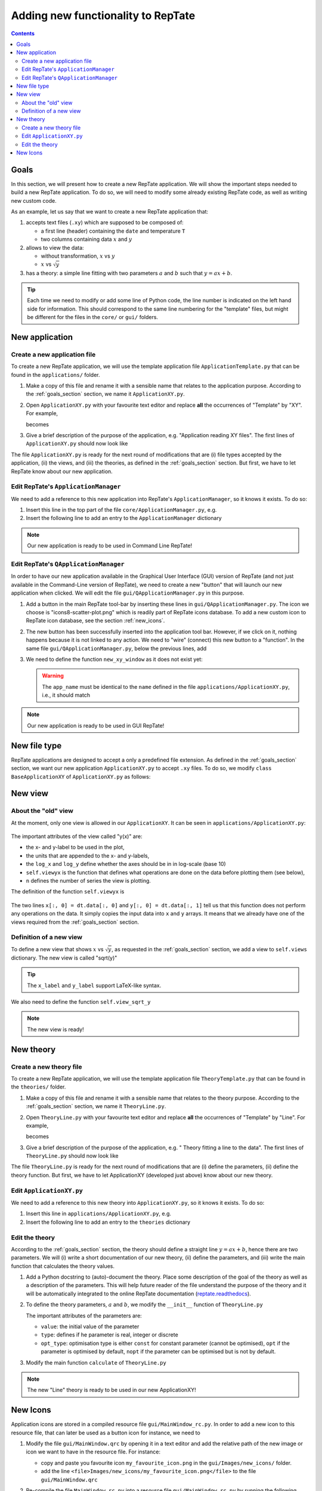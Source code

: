 ===================================
Adding new functionality to RepTate
===================================

.. contents:: Contents
    :local:

.. role:: python(code)
    :language: python

.. _goals_section:

-----
Goals
-----

In this section, we will present how to create a new RepTate application.
We will show the important steps needed to build a new RepTate application.
To do so, we will need to modify some already existing RepTate code, as well
as writing new custom code.

As an example, let us say that we want to create a new RepTate application that:
  
#. accepts text files (``.xy``) which are supposed to be composed of:
   
   - a first line (header) containing the ``date`` and temperature ``T``
   - two columns containing data :math:`x` and :math:`y`

#. allows to view the data:
    
   - without transformation, :math:`x` vs :math:`y`
   - :math:`x` vs :math:`\sqrt{y}`

#. has a theory: a simple line fitting with two parameters :math:`a` and :math:`b` such that
   :math:`y = ax+b`.

.. tip::
    Each time we need to modify or add some line of Python code, the line number is indicated
    on the left hand side for information. 
    This should correspond to the same line numbering for the "template" files, but might
    be different for the files in the ``core/`` or ``gui/`` folders.

---------------
New application
---------------

Create a new application file
-----------------------------

To create a new RepTate application, we will use the template
application file ``ApplicationTemplate.py`` that can be found in the
``applications/`` folder.

#.  Make a copy of this file and rename it with a sensible name that 
    relates to the application purpose. According to the 
    :ref:`goals_section` section, we name it ``ApplicationXY.py``.

#.  Open ``ApplicationXY.py`` with your favourite text editor and
    replace **all** the occurrences of "Template" by "XY". For example, 
    
    .. code-block:: python
       :lineno-start: 46

        class ApplicationTemplate(CmdBase):
    
    becomes

    .. code-block:: python
       :lineno-start: 46

        class ApplicationXY(CmdBase):


#.  Give a brief description of the purpose of the application, 
    e.g. "Application reading XY files".
    The first lines of ``ApplicationXY.py`` should now look like

    .. code-block:: python
       :lineno-start: 33

       """Module ApplicationXY

       Application reading XY files

       """

The file ``ApplicationXY.py`` is ready for the next round of modifications
that are (i) file types accepted by the application, (ii) the views, 
and (iii) the theories, as defined in the :ref:`goals_section` section.
But first, we have to let RepTate know about our new application.

Edit RepTate's ``ApplicationManager``
-------------------------------------

We need to add a reference to this new application into 
RepTate's ``ApplicationManager``, so it knows it exists. To do so:

#.  Insert this line in the top part of the file ``core/ApplicationManager.py``,
    e.g.

    .. code-block:: python
       :lineno-start: 51

       from ApplicationXY import ApplicationXY

#.  Insert the following line to add an entry to the ``ApplicationManager`` dictionary

    .. code-block:: python
       :lineno-start: 104

       self.available_applications[ApplicationXY.name] = ApplicationXY

.. note::
    Our new application is ready to be used in Command Line RepTate!

Edit RepTate's ``QApplicationManager``
--------------------------------------

In order to have our new application available in the Graphical 
User Interface (GUI) version of RepTate (and not just available in the
Command-Line version of RepTate), we need to create a new "button"
that will launch our new application when clicked.
We will edit the file ``gui/QApplicationManager.py`` in this purpose.

#.  Add a button in the main RepTate tool-bar by inserting these lines in 
    ``gui/QApplicationManager.py``. The icon we choose is 
    "icons8-scatter-plot.png" which is readily part of RepTate icons database.
    To add a new custom icon to RepTate icon database, see 
    the section  :ref:`new_icons`.

    .. code-block:: python
       :lineno-start: 100

        # ApplicationXY button
        #choose the button icon
        icon = QIcon(':/Icon8/Images/new_icons/icons8-scatter-plot.png')
        tool_tip = 'XY'  # text that appear on hover
        self.actionXY = QAction(icon, tool_tip, self)
        #insert the new button before the "MWD" button
        self.toolBar.insertAction(self.actionMWD, self.actionXY)

#.  The new button has been successfully inserted into the application tool bar.
    However, if we click on it, nothing happens because it is not linked to any action.
    We need to "wire" (connect) this new button to a "function".
    In the same file ``gui/QApplicationManager.py``, below the previous lines,
    add

    .. code-block:: python
       :lineno-start: 107
        
        #connect button
        self.actionXY.triggered.connect(self.new_xy_window)

#.  We need to define the function ``new_xy_window`` as it does not exist yet:

    .. code-block:: python
       :lineno-start: 352

        def new_xy_window(self):
            """Open a new XY application window
            
            [description]
            """
            app_name = "XY" 
            return self.Qopen_app(app_name,
                                    ':/Icons/Images/new_icons/icons8-scatter-plot.png')

    .. warning::
        The ``app_name`` must be identical to the ``name`` defined
        in the file ``applications/ApplicationXY.py``, i.e., it should match

        .. code-block:: python
            :lineno-start: 46

            class ApplicationXY(CmdBase):
                """[summary]
                
                [description]
                """
                name = 'XY'

.. note:: 
    Our new application is ready to be used in GUI RepTate!


--------------
New file type
--------------

RepTate applications are designed to accept a only a 
predefined file extension. As defined in the :ref:`goals_section` section,
we want our new application ``ApplicationXY.py`` to accept ``.xy`` files.
To do so, we modify ``class BaseApplicationXY`` of ``ApplicationXY.py`` 
as follows:

    .. code-block:: python
       :lineno-start: 53

       extension = "xy"  # drag and drop this extension automatically opens this application

    .. code-block:: python
       :lineno-start: 116

        ftype = TXTColumnFile(
            name='XY data',  # name the type of data
            extension='xy',  # file extension
            description='XY data from XY-experiment',
            col_names=['X', 'Y'],  # name the variables for legend
            basic_file_parameters=['date', 'T'],  # parameter in file header
            col_units=['-', '-'])  # units of X and Y (here none)


---------
New view
---------

About the "old" view
--------------------

At the moment, only one view is allowed in our ``ApplicationXY``. 
It can be seen in ``applications/ApplicationXY.py``:

    .. code-block:: python
       :lineno-start: 96

        # VIEWS
        # set the views that can be selected in the view combobox
        self.views['y(x)'] = View(
            name='y(x)',
            description='y as a function of x',
            x_label='x',
            y_label='y(x)',
            x_units='-',
            y_units='-',
            log_x=False,
            log_y=False,
            view_proc=self.viewyx,
            n=1,
            snames=['y(x)'])

The important attributes of the view called "y(x)" are: 

- the x- and y-label to be used in the plot,
- the units that are appended to the x- and y-labels,
- the ``log_x`` and ``log_y`` define whether the axes should be in
  in log-scale (base 10)
- ``self.viewyx`` is the function that defines what operations
  are done on the data before plotting them (see below),
- ``n`` defines the number of series the view is plotting.

The definition of the function ``self.viewyx`` is 

    .. code-block:: python
       :lineno-start: 138
        
        def viewyx(self, dt, file_parameters):
            """[summary]
            
            [description]
            
            Arguments:
                dt {[type]} -- [description]
                file_parameters {[type]} -- [description]
            
            Returns:
                [type] -- [description]
            """
            x = np.zeros((dt.num_rows, 1))
            y = np.zeros((dt.num_rows, 1))
            x[:, 0] = dt.data[:, 0]
            y[:, 0] = dt.data[:, 1]
            return x, y, True

The two lines ``x[:, 0] = dt.data[:, 0]`` and ``y[:, 0] = dt.data[:, 1]``
tell us that this function does not perform any operations on the data.
It simply copies the input data into ``x`` and ``y`` arrays. It means that 
we already have one of the views required from the :ref:`goals_section` section.

Definition of a new view
------------------------

To define a new view that shows :math:`x` vs :math:`\sqrt{y}`, as 
requested in the :ref:`goals_section` section, we add a view to
``self.views`` dictionary. The new view is called "sqrt(y)"

    .. code-block:: python
       :lineno-start: 111

        self.views['sqrt(y)'] = View(
            name='sqrt(y)',
            description='sqrt(y) as a function of x',
            x_label='x',
            y_label='$y^{1/2}$',
            x_units='-',
            y_units='-',
            log_x=False,
            log_y=False,
            view_proc=self.view_sqrt_y,
            n=1,
            snames=['sqrt(y)'])

.. tip::
    The ``x_label`` and ``y_label`` support LaTeX-like syntax.

We also need to define the function ``self.view_sqrt_y``
    
    .. code-block:: python
       :lineno-start: 169
        
        def view_sqrt_y(self, dt, file_parameters):
            """[summary]
            
            [description]
            
            Arguments:
                dt {[type]} -- [description]
                file_parameters {[type]} -- [description]
            
            Returns:
                [type] -- [description]
            """
            x = np.zeros((dt.num_rows, 1))
            y = np.zeros((dt.num_rows, 1))
            x[:, 0] = dt.data[:, 0]
            y[:, 0] = (dt.data[:, 1])**0.5
            return x, y, True

.. note::
    The new view is ready!

----------
New theory
----------

Create a new theory file
------------------------

To create a new RepTate application, we will use the template
application file ``TheoryTemplate.py`` that can be found in the
``theories/`` folder.

#.  Make a copy of this file and rename it with a sensible name that 
    relates to the theory purpose. According to the 
    :ref:`goals_section` section, we name it ``TheoryLine.py``.

#.  Open ``TheoryLine.py`` with your favourite text editor and
    replace **all** the occurrences of "Template" by "Line". For example, 
    
    .. code-block:: python
       :lineno-start: 46

        class TheoryTemplate(CmdBase):
    
    becomes

    .. code-block:: python
       :lineno-start: 46

        class TheoryLine(CmdBase):

#.  Give a brief description of the purpose of the application, 
    e.g. " Theory fitting a line to the data".
    The first lines of ``TheoryLine.py`` should now look like

    .. code-block:: python
       :lineno-start: 33

       """Module TheoryLine

       Theory fitting a line to the data

       """

The file ``TheoryLine.py`` is ready for the next round of modifications
that are (i) define the parameters, (ii) define the theory function.
But first, we have to let ApplicationXY (developed just above) know about 
our new theory.

Edit ``ApplicationXY.py``
-------------------------------------

We need to add a reference to this new theory into 
``ApplicationXY.py``, so it knows it exists. To do so:

#.  Insert this line in ``applications/ApplicationXY.py``,
    e.g.

    .. code-block:: python
       :lineno-start: 92

        from TheoryLine import TheoryLine

#.  Insert the following line to add an entry to the ``theories`` dictionary

    .. code-block:: python
       :lineno-start: 144

        self.theories[TheoryLine.thname] = TheoryLine

Edit the theory 
---------------
According to the :ref:`goals_section` section, the theory should define a straight line
:math:`y=ax+b`, hence there are two parameters. We will (i) write a short documentation of
our new theory, (ii) define the parameters, and (iii) write the main function that
calculates the theory values.
  
#.  Add a Python docstring to (auto)-document the theory. Place some description of the goal of the theory
    as well as a description of the parameters. This will help future reader of the file understand
    the purpose of the theory and it will be automatically integrated to the
    online RepTate documentation (`reptate.readthedocs <http://reptate.readthedocs.io/>`_).

    .. code-block:: python
       :lineno-start: 46

        class TheoryLine(CmdBase):
            """Fit a straigth line. 
            
            * **Function**
                .. math::
                    y = a x + b
            
            * **Parameters**
            - :math:`a`: slope of the line
            - :math:`b`: the :math:`y`:-intercept

            """

#.  To define the theory parameters, :math:`a` and :math:`b`, we modify the
    ``__init__`` function of ``TheoryLine.py``

    .. code-block:: python
       :lineno-start: 101

        self.parameters['a'] = Parameter(
            name='a',
            value=1,
            description='parameter a',
            type=ParameterType.real,
            opt_type=OptType.opt)
        self.parameters['b'] = Parameter(
            name='b',
            value=0,
            description='parameter b',
            type=ParameterType.real,
            opt_type=OptType.opt)
    
    The important attributes of the parameters are:
    
    - ``value``: the initial value of the parameter
    - ``type``: defines if he parameter is real, integer or discrete
    - ``opt_type``: optimisation type is either ``const`` for constant parameter
      (cannot be optimised),
      ``opt`` if the parameter is optimised by default, 
      ``nopt`` if the parameter can
      be optimised but is not by default.


#.  Modify the main function ``calculate`` of ``TheoryLine.py``

    .. code-block:: python
       :lineno-start: 145

        ft = f.data_table
        tt = self.tables[f.file_name_short]
        tt.num_columns = ft.num_columns
        tt.num_rows = ft.num_rows
        tt.data = np.zeros((tt.num_rows, tt.num_columns))
        a = self.parameters['a'].value
        b = self.parameters['b'].value
        tt.data[:, 0] = ft.data[:, 0]  # x values
        tt.data[:, 1] = a * ft.data[:, 0] + b  # y values

.. note::
    The new "Line" theory is ready to be used in our new ApplicationXY!

.. _new_icons:

---------
New Icons
---------

Application icons are stored in a compiled resource file
``gui/MainWindow_rc.py``.
In order to add a new icon to this resource file, that can later be used as
a button icon for instance, we need to

#.  Modify the file ``gui/MainWindow.qrc`` by opening it in a text editor
    and add the relative path of the new image or icon we want to 
    have in the resource file.
    For instance: 
    
    - copy and paste you favourite icon ``my_favourite_icon.png`` 
      in the ``gui/Images/new_icons/`` folder.
    - add the line ``<file>Images/new_icons/my_favourite_icon.png</file>``
      to the file ``gui/MainWindow.qrc``

#.  Re-compile the file ``MainWindow_rc.py`` into a resource file
    ``gui/MainWindow_rc.py`` by running the following command in a
    terminal (assuming the current working directory is ``gui/``)
    
    ..  code-block:: bash
        
        pyrcc5 MainWindow.qrc -o MainWindow_rc.py

.. note::
    Your new icon ``my_favourite_icon.png`` is now ready to be used
    by Qt:

    ::
    
      icon = QIcon(':/Icons/Images/new_icons/my_favourite_icon.png')
